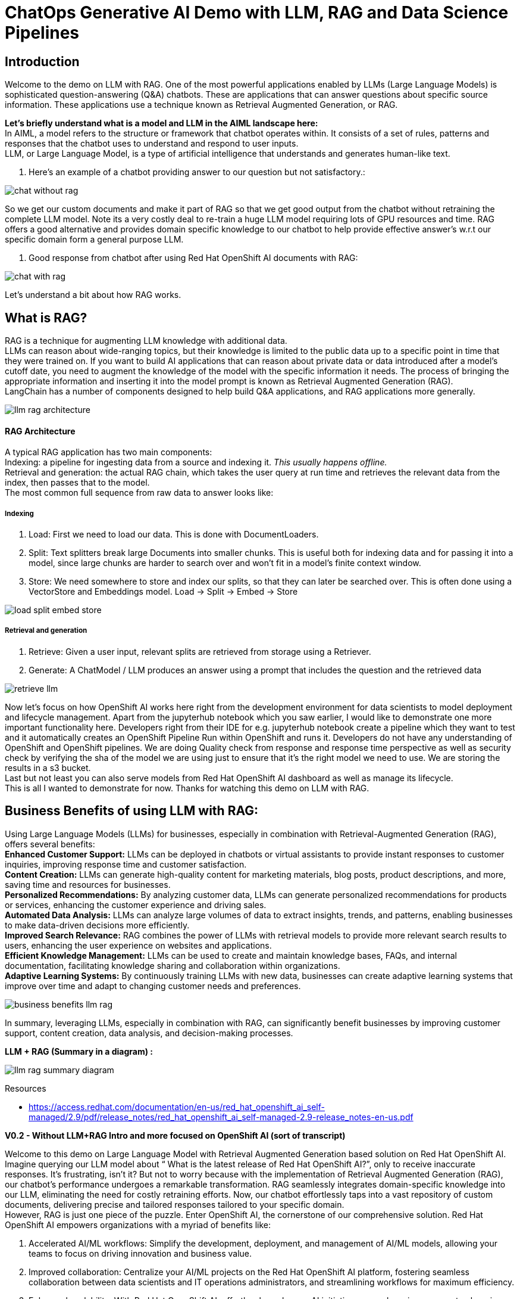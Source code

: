= ChatOps Generative AI Demo with LLM, RAG and Data Science Pipelines

== Introduction

Welcome to the demo on LLM with RAG. One of the most powerful applications enabled by LLMs (Large Language Models) is sophisticated question-answering (Q&A) chatbots. These are applications that can answer questions about specific source information. These applications use a technique known as Retrieval Augmented Generation, or RAG.

*Let's briefly understand what is a model and LLM in the AIML landscape here:* +
In AIML, a model refers to the structure or framework that chatbot operates within. It consists of a set of rules, patterns and responses that the chatbot uses to understand and respond to user inputs. +
LLM, or Large Language Model, is a type of artificial intelligence that understands and generates human-like text.

. Here’s an example of a chatbot providing answer to our question but not satisfactory.:

image::chat-without-rag.png[]

So we get our custom documents and make it part of RAG so that we get good output from the chatbot without retraining the complete LLM model. Note its a very costly deal to re-train a huge LLM model requiring lots of GPU resources and time. RAG offers a good alternative and provides domain specific knowledge to our chatbot to help provide effective answer’s w.r.t our specific domain form a general purpose LLM.

. Good response from chatbot after using Red Hat OpenShift AI documents with RAG:

image::chat-with-rag.png[]

Let's understand a bit about how RAG works.

== What is RAG?

RAG is a technique for augmenting LLM knowledge with additional data. +
LLMs can reason about wide-ranging topics, but their knowledge is limited to the public data up to a specific point in time that they were trained on. If you want to build AI applications that can reason about private data or data introduced after a model’s cutoff date, you need to augment the knowledge of the model with the specific information it needs. The process of bringing the appropriate information and inserting it into the model prompt is known as Retrieval Augmented Generation (RAG). +
LangChain has a number of components designed to help build Q&A applications, and RAG applications more generally.

image::llm-rag-architecture.png[scale=60]

==== RAG Architecture

A typical RAG application has two main components: +
Indexing: a pipeline for ingesting data from a source and indexing it. _This usually happens offline._ +
Retrieval and generation: the actual RAG chain, which takes the user query at run time and retrieves the relevant data from the index, then passes that to the model. +
The most common full sequence from raw data to answer looks like:

===== Indexing​

. Load: First we need to load our data. This is done with DocumentLoaders.
. Split: Text splitters break large +Documents+ into smaller chunks. This is useful both for indexing data and for passing it into a model, since large chunks are harder to search over and won’t fit in a model’s finite context window.
. Store: We need somewhere to store and index our splits, so that they can later be searched over. This is often done using a VectorStore and Embeddings model.
Load -> Split -> Embed -> Store

image::load-split-embed-store.png[]

===== Retrieval and generation

. Retrieve: Given a user input, relevant splits are retrieved from storage using a Retriever.
. Generate: A ChatModel / LLM produces an answer using a prompt that includes the question and the retrieved data

image::retrieve-llm.png[]

Now let’s focus on how OpenShift AI works here right from the development environment for data scientists to model deployment and lifecycle management. Apart from the jupyterhub notebook which you saw earlier, I would like to demonstrate one more important functionality here. Developers right from their IDE for e.g. jupyterhub notebook create a pipeline which they want to test and it automatically creates an OpenShift Pipeline Run  within OpenShift and runs it. Developers do not have any understanding of OpenShift and OpenShift pipelines. We are doing Quality check from response and response time perspective as well as security check by verifying the  sha of the model we are using just to ensure that it's the right model we need to use. We are storing the results in a s3 bucket. +
Last but not least you can also serve models from Red Hat OpenShift AI dashboard as well as manage its lifecycle. +
This is all I wanted to demonstrate for now. Thanks for watching this demo on LLM with RAG.

== Business Benefits of using LLM with RAG:

Using Large Language Models (LLMs) for businesses, especially in combination with Retrieval-Augmented Generation (RAG), offers several benefits: +
*Enhanced Customer Support:* LLMs can be deployed in chatbots or virtual assistants to provide instant responses to customer inquiries, improving response time and customer satisfaction. +
*Content Creation:* LLMs can generate high-quality content for marketing materials, blog posts, product descriptions, and more, saving time and resources for businesses. +
*Personalized Recommendations:* By analyzing customer data, LLMs can generate personalized recommendations for products or services, enhancing the customer experience and driving sales. +
*Automated Data Analysis:* LLMs can analyze large volumes of data to extract insights, trends, and patterns, enabling businesses to make data-driven decisions more efficiently. +
*Improved Search Relevance:* RAG combines the power of LLMs with retrieval models to provide more relevant search results to users, enhancing the user experience on websites and applications. +
*Efficient Knowledge Management:* LLMs can be used to create and maintain knowledge bases, FAQs, and internal documentation, facilitating knowledge sharing and collaboration within organizations. +
*Adaptive Learning Systems:* By continuously training LLMs with new data, businesses can create adaptive learning systems that improve over time and adapt to changing customer needs and preferences.

image::business-benefits-llm-rag.png[]

In summary, leveraging LLMs, especially in combination with RAG, can significantly benefit businesses by improving customer support, content creation, data analysis, and decision-making processes.

*LLM + RAG (Summary in a diagram) :*

image::llm-rag-summary-diagram.png[]

Resources

* https://access.redhat.com/documentation/en-us/red_hat_openshift_ai_self-managed/2.9/pdf/release_notes/red_hat_openshift_ai_self-managed-2.9-release_notes-en-us.pdf

*V0.2 - Without LLM+RAG Intro and more focused on OpenShift AI (sort of transcript)*

Welcome to this demo on Large Language Model with Retrieval Augmented Generation based solution on Red Hat OpenShift AI. +
Imagine querying our LLM model about “ What is the latest release of Red Hat OpenShift AI?”, only to receive inaccurate responses. It's frustrating, isn't it? But not to worry because with the implementation of Retrieval Augmented Generation (RAG), our chatbot's performance undergoes a remarkable transformation. RAG seamlessly integrates domain-specific knowledge into our LLM, eliminating the need for costly retraining efforts. Now, our chatbot effortlessly taps into a vast repository of custom documents, delivering precise and tailored responses tailored to your specific domain. +
However, RAG is just one piece of the puzzle. Enter OpenShift AI, the cornerstone of our comprehensive solution. Red Hat OpenShift AI empowers organizations with a myriad of benefits like:

. Accelerated AI/ML workflows: Simplify the development, deployment, and management of AI/ML models, allowing your teams to focus on driving innovation and business value.
. Improved collaboration: Centralize your AI/ML projects on the Red Hat OpenShift AI platform, fostering seamless collaboration between data scientists and IT operations administrators, and streamlining workflows for maximum efficiency.
. Enhanced scalability: With Red Hat OpenShift AI, effortlessly scale your AI initiatives up or down in response to changing business demands, ensuring optimal performance at all times.
. Increased security: Rest assured knowing that your sensitive data and models are safeguarded by Red Hat OpenShift AI's robust security features, including role-based access control and encryption, ensuring compliance and peace of mind.
. Greater flexibility: Deploy Red Hat OpenShift AI in any environment - on-premise, in the cloud, or in a hybrid setup - giving you the flexibility to adapt to your organization's evolving needs seamlessly.

But we don't stop there. Our pipeline in OpenShift AI ensures that we not only check the quality of the LLM output but also automate the process of updating the RAG database (VectorDB) with the new information so that LLM is able to provide us information which includes my company or research specific information as well. A data scientist from their IDE can create a pipeline using a simple user interface on the same IDE without knowing the underlying technicalities of OpenShift Pipelines. Submit this pipeline from the same IDE and it creates and executes the pipelines in openshift. This is the power of how deep engineering level integrations can provide ease of use to the developers and ensure complex tasks are simplified as well as developer’s productivity is enhanced.This can be further extended to the world of MLOps. In this demo, you can upload this https://github.com/ritzshah/llm-rag-deployment/blob/main/bootstrap-rag/ds-rag-pipelines/data_ingestion_response_check.yaml[pipeline manifest file] (same what you saw earlier in Elyra) directly in your OpenShift AI UI Pipeline Serving section and create a new pipeline run to automatically run the same in OpenShift as Tekton pipeline and complete the tasks which you have included in your pipeline run. We can schedule the pipeline triggers so that new information from our private data can always be available into the RAG Vector DB and becomes part of your query and output.

In summary, by harnessing the combined power of LLM with RAG and Red Hat OpenShift AI, we empower organizations to unlock a world of possibilities. Drive efficiency, foster innovation, and elevate customer satisfaction to unprecedented heights with our transformative AI solution. Welcome to the future of AI excellence with OpenShift AI.
